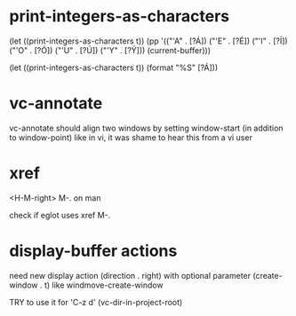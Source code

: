 #+TODO: TODO | DONE | WONTFIX

* print-integers-as-characters

(let ((print-integers-as-characters t))
  (pp '(("'A" . [?Á])
        ("'E" . [?É])
        ("'I" . [?Í])
        ("'O" . [?Ó])
        ("'U" . [?Ú])
        ("'Y" . [?Ý]))
      (current-buffer)))

(let ((print-integers-as-characters t))
  (format "%S" [?Á]))

* vc-annotate

vc-annotate should align two windows by setting window-start (in addition to window-point)
like in vi, it was shame to hear this from a vi user

* xref

<H-M-right> M-. on man

check if eglot uses xref M-.

* display-buffer actions

need new display action (direction . right)
with optional parameter (create-window . t)
like windmove-create-window

TRY to use it for 'C-z d' (vc-dir-in-project-root)
